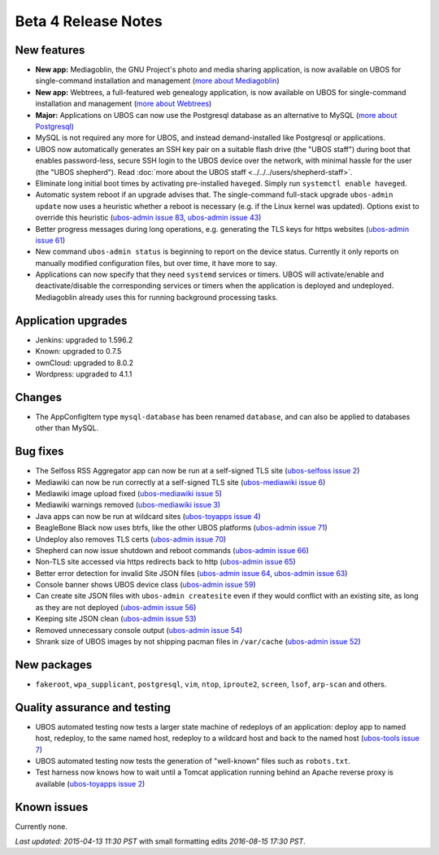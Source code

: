 Beta 4 Release Notes
====================

New features
------------

* **New app:** Mediagoblin, the GNU Project's photo and media sharing application, is now available
  on UBOS for single-command installation and management
  (`more about Mediagoblin <http://mediagoblin.org/>`_)

* **New app:** Webtrees, a full-featured web genealogy application, is now available
  on UBOS for single-command installation and management
  (`more about Webtrees <http://www.webtrees.net/>`_)

* **Major:** Applications on UBOS can now use the Postgresql database as an alternative
  to MySQL
  (`more about Postgresql <https://en.wikipedia.org/wiki/PostgreSQL>`_)

* MySQL is not required any more for UBOS, and instead demand-installed like Postgresql or
  applications.

* UBOS now automatically generates an SSH key pair on a suitable flash drive (the
  "UBOS staff") during boot that enables password-less, secure SSH login to the UBOS device
  over the network, with minimal hassle for the user (the "UBOS shepherd"). Read
  :doc:`more about the UBOS staff <../../../users/shepherd-staff>`.

* Eliminate long initial boot times by activating pre-installed ``haveged``. Simply run
  ``systemctl enable haveged``.

* Automatic system reboot if an upgrade advises that. The single-command full-stack upgrade
  ``ubos-admin update`` now uses a heuristic whether a reboot is necessary (e.g. if the
  Linux kernel was updated). Options exist to override this heuristic
  (`ubos-admin issue 83 <https://github.com/uboslinux/ubos-admin/issues/83>`_,
  `ubos-admin issue 43 <https://github.com/uboslinux/ubos-admin/issues/43>`_)

* Better progress messages during long operations, e.g. generating the TLS keys for
  https websites
  (`ubos-admin issue 61 <https://github.com/uboslinux/ubos-admin/issues/61>`_)

* New command ``ubos-admin status`` is beginning to report on the device status.
  Currently it only reports on manually modified configuration files, but over time, it
  have more to say.

* Applications can now specify that they need ``systemd`` services or timers. UBOS will
  activate/enable and deactivate/disable the corresponding services or timers when
  the application is deployed and undeployed. Mediagoblin already uses this for
  running background processing tasks.

Application upgrades
--------------------

* Jenkins: upgraded to 1.596.2

* Known: upgraded to 0.7.5

* ownCloud: upgraded to 8.0.2

* Wordpress: upgraded to 4.1.1

Changes
-------

* The AppConfigItem type ``mysql-database`` has been renamed ``database``,
  and can also be applied to databases other than MySQL.

Bug fixes
---------

* The Selfoss RSS Aggregator app can now be run at a self-signed TLS site
  (`ubos-selfoss issue 2 <https://github.com/uboslinux/ubos-selfoss/issues/2>`_)

* Mediawiki can now be run correctly at a self-signed TLS site
  (`ubos-mediawiki issue 6 <https://github.com/uboslinux/ubos-mediawiki/issues/6>`_)

* Mediawiki image upload fixed
  (`ubos-mediawiki issue 5 <https://github.com/uboslinux/ubos-mediawiki/issues/5>`_)

* Mediawiki warnings removed
  (`ubos-mediawiki issue 3 <https://github.com/uboslinux/ubos-mediawiki/issues/3>`_)

* Java apps can now be run at wildcard sites
  (`ubos-toyapps issue 4 <https://github.com/uboslinux/ubos-toyapps/issues/4>`_)

* BeagleBone Black now uses btrfs, like the other UBOS platforms
  (`ubos-admin issue 71 <https://github.com/uboslinux/ubos-admin/issues/71>`_)

* Undeploy also removes TLS certs
  (`ubos-admin issue 70 <https://github.com/uboslinux/ubos-admin/issues/70>`_)

* Shepherd can now issue shutdown and reboot commands
  (`ubos-admin issue 66 <https://github.com/uboslinux/ubos-admin/issues/66>`_)

* Non-TLS site accessed via https redirects back to http
  (`ubos-admin issue 65 <https://github.com/uboslinux/ubos-admin/issues/65>`_)

* Better error detection for invalid Site JSON files
  (`ubos-admin issue 64 <https://github.com/uboslinux/ubos-admin/issues/64>`_,
  `ubos-admin issue 63 <https://github.com/uboslinux/ubos-admin/issues/63>`_)

* Console banner shows UBOS device class
  (`ubos-admin issue 59 <https://github.com/uboslinux/ubos-admin/issues/59>`_)

* Can create site JSON files with ``ubos-admin createsite`` even if
  they would conflict with an existing site, as long as they are not
  deployed
  (`ubos-admin issue 56 <https://github.com/uboslinux/ubos-admin/issues/56>`_)

* Keeping site JSON clean
  (`ubos-admin issue 53 <https://github.com/uboslinux/ubos-admin/issues/53>`_)

* Removed unnecessary console output
  (`ubos-admin issue 54 <https://github.com/uboslinux/ubos-admin/issues/54>`_)

* Shrank size of UBOS images by not shipping pacman files in ``/var/cache``
  (`ubos-admin issue 52 <https://github.com/uboslinux/ubos-admin/issues/52>`_)

New packages
------------

* ``fakeroot``, ``wpa_supplicant``, ``postgresql``, ``vim``, ``ntop``,
  ``iproute2``, ``screen``, ``lsof``, ``arp-scan`` and others.

Quality assurance and testing
-----------------------------

* UBOS automated testing now tests a larger state machine of redeploys of an application:
  deploy app to named host, redeploy, to the same named host, redeploy to a wildcard host and
  back to the named host
  (`ubos-tools issue 7 <https://github.com/uboslinux/ubos-tools/issues/7>`_)

* UBOS automated testing now tests the generation of "well-known" files such as ``robots.txt``.

* Test harness now knows how to wait until a Tomcat application running behind an Apache reverse
  proxy is available
  (`ubos-toyapps issue 2 <https://github.com/uboslinux/ubos-toyapps/issues/2>`_)

Known issues
------------

Currently none.

`Last updated: 2015-04-13 11:30 PST` with small formatting edits `2016-08-15 17:30 PST`.
